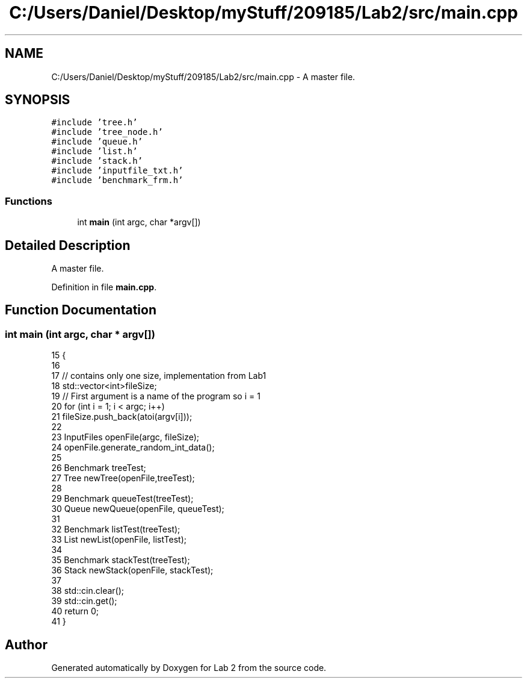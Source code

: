 .TH "C:/Users/Daniel/Desktop/myStuff/209185/Lab2/src/main.cpp" 3 "Thu Mar 19 2015" "Version 1.0" "Lab 2" \" -*- nroff -*-
.ad l
.nh
.SH NAME
C:/Users/Daniel/Desktop/myStuff/209185/Lab2/src/main.cpp \- A master file\&.  

.SH SYNOPSIS
.br
.PP
\fC#include 'tree\&.h'\fP
.br
\fC#include 'tree_node\&.h'\fP
.br
\fC#include 'queue\&.h'\fP
.br
\fC#include 'list\&.h'\fP
.br
\fC#include 'stack\&.h'\fP
.br
\fC#include 'inputfile_txt\&.h'\fP
.br
\fC#include 'benchmark_frm\&.h'\fP
.br

.SS "Functions"

.in +1c
.ti -1c
.RI "int \fBmain\fP (int argc, char *argv[])"
.br
.in -1c
.SH "Detailed Description"
.PP 
A master file\&. 


.PP
Definition in file \fBmain\&.cpp\fP\&.
.SH "Function Documentation"
.PP 
.SS "int main (int argc, char * argv[])"

.PP
.nf
15                                 {
16     
17     // contains only one size, implementation from Lab1
18     std::vector<int>fileSize;
19     // First argument is a name of the program so i = 1
20     for (int i = 1; i < argc; i++)
21         fileSize\&.push_back(atoi(argv[i]));
22     
23     InputFiles openFile(argc, fileSize);
24     openFile\&.generate_random_int_data();
25 
26     Benchmark treeTest;
27     Tree newTree(openFile,treeTest);
28 
29     Benchmark queueTest(treeTest);
30     Queue newQueue(openFile, queueTest);
31 
32     Benchmark listTest(treeTest);
33     List newList(openFile, listTest);
34 
35     Benchmark stackTest(treeTest);
36     Stack newStack(openFile, stackTest);
37 
38     std::cin\&.clear();
39     std::cin\&.get();
40     return 0;
41 }
.fi
.SH "Author"
.PP 
Generated automatically by Doxygen for Lab 2 from the source code\&.
